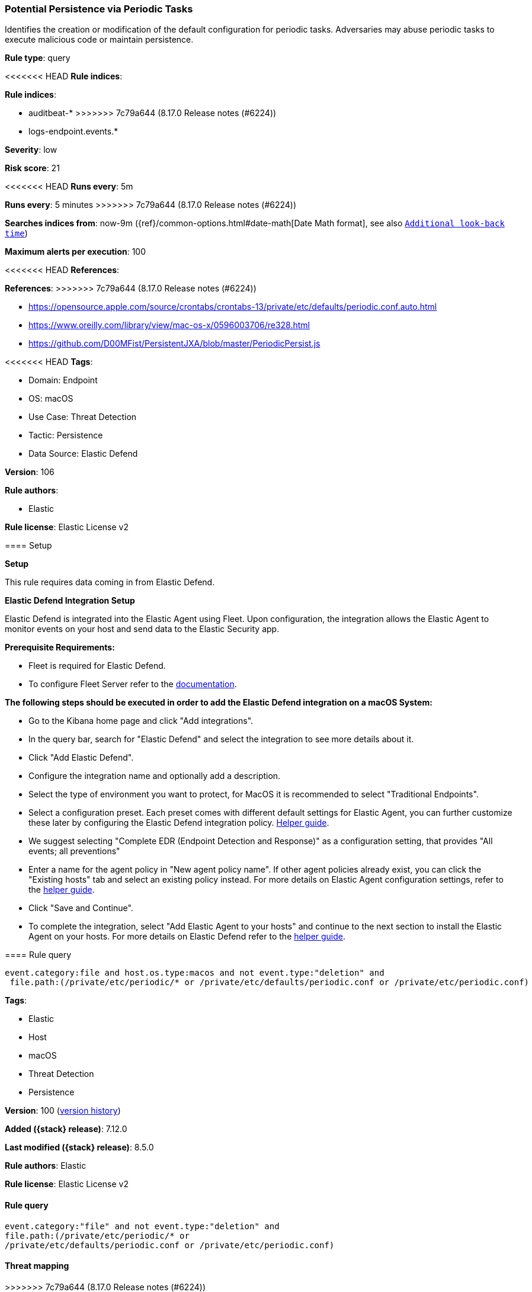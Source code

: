 [[potential-persistence-via-periodic-tasks]]
=== Potential Persistence via Periodic Tasks

Identifies the creation or modification of the default configuration for periodic tasks. Adversaries may abuse periodic tasks to execute malicious code or maintain persistence.

*Rule type*: query

<<<<<<< HEAD
*Rule indices*: 

=======
*Rule indices*:

* auditbeat-*
>>>>>>> 7c79a644 (8.17.0 Release notes  (#6224))
* logs-endpoint.events.*

*Severity*: low

*Risk score*: 21

<<<<<<< HEAD
*Runs every*: 5m
=======
*Runs every*: 5 minutes
>>>>>>> 7c79a644 (8.17.0 Release notes  (#6224))

*Searches indices from*: now-9m ({ref}/common-options.html#date-math[Date Math format], see also <<rule-schedule, `Additional look-back time`>>)

*Maximum alerts per execution*: 100

<<<<<<< HEAD
*References*: 
=======
*References*:
>>>>>>> 7c79a644 (8.17.0 Release notes  (#6224))

* https://opensource.apple.com/source/crontabs/crontabs-13/private/etc/defaults/periodic.conf.auto.html
* https://www.oreilly.com/library/view/mac-os-x/0596003706/re328.html
* https://github.com/D00MFist/PersistentJXA/blob/master/PeriodicPersist.js

<<<<<<< HEAD
*Tags*: 

* Domain: Endpoint
* OS: macOS
* Use Case: Threat Detection
* Tactic: Persistence
* Data Source: Elastic Defend

*Version*: 106

*Rule authors*: 

* Elastic

*Rule license*: Elastic License v2


==== Setup



*Setup*


This rule requires data coming in from Elastic Defend.


*Elastic Defend Integration Setup*

Elastic Defend is integrated into the Elastic Agent using Fleet. Upon configuration, the integration allows the Elastic Agent to monitor events on your host and send data to the Elastic Security app.


*Prerequisite Requirements:*

- Fleet is required for Elastic Defend.
- To configure Fleet Server refer to the https://www.elastic.co/guide/en/fleet/current/fleet-server.html[documentation].


*The following steps should be executed in order to add the Elastic Defend integration on a macOS System:*

- Go to the Kibana home page and click "Add integrations".
- In the query bar, search for "Elastic Defend" and select the integration to see more details about it.
- Click "Add Elastic Defend".
- Configure the integration name and optionally add a description.
- Select the type of environment you want to protect, for MacOS it is recommended to select "Traditional Endpoints".
- Select a configuration preset. Each preset comes with different default settings for Elastic Agent, you can further customize these later by configuring the Elastic Defend integration policy. https://www.elastic.co/guide/en/security/current/configure-endpoint-integration-policy.html[Helper guide].
- We suggest selecting "Complete EDR (Endpoint Detection and Response)" as a configuration setting, that provides "All events; all preventions"
- Enter a name for the agent policy in "New agent policy name". If other agent policies already exist, you can click the "Existing hosts" tab and select an existing policy instead.
For more details on Elastic Agent configuration settings, refer to the https://www.elastic.co/guide/en/fleet/current/agent-policy.html[helper guide].
- Click "Save and Continue".
- To complete the integration, select "Add Elastic Agent to your hosts" and continue to the next section to install the Elastic Agent on your hosts.
For more details on Elastic Defend refer to the https://www.elastic.co/guide/en/security/current/install-endpoint.html[helper guide].


==== Rule query


[source, js]
----------------------------------
event.category:file and host.os.type:macos and not event.type:"deletion" and
 file.path:(/private/etc/periodic/* or /private/etc/defaults/periodic.conf or /private/etc/periodic.conf)

----------------------------------
=======
*Tags*:

* Elastic
* Host
* macOS
* Threat Detection
* Persistence

*Version*: 100 (<<potential-persistence-via-periodic-tasks-history, version history>>)

*Added ({stack} release)*: 7.12.0

*Last modified ({stack} release)*: 8.5.0

*Rule authors*: Elastic

*Rule license*: Elastic License v2

==== Rule query


[source,js]
----------------------------------
event.category:"file" and not event.type:"deletion" and
file.path:(/private/etc/periodic/* or
/private/etc/defaults/periodic.conf or /private/etc/periodic.conf)
----------------------------------

==== Threat mapping
>>>>>>> 7c79a644 (8.17.0 Release notes  (#6224))

*Framework*: MITRE ATT&CK^TM^

* Tactic:
** Name: Persistence
** ID: TA0003
** Reference URL: https://attack.mitre.org/tactics/TA0003/
* Technique:
** Name: Scheduled Task/Job
** ID: T1053
** Reference URL: https://attack.mitre.org/techniques/T1053/
<<<<<<< HEAD
* Sub-technique:
** Name: Cron
** ID: T1053.003
** Reference URL: https://attack.mitre.org/techniques/T1053/003/
=======

[[potential-persistence-via-periodic-tasks-history]]
==== Rule version history

Version 100 (8.5.0 release)::
* Formatting only

Version 2 (8.4.0 release)::
* Formatting only

>>>>>>> 7c79a644 (8.17.0 Release notes  (#6224))
